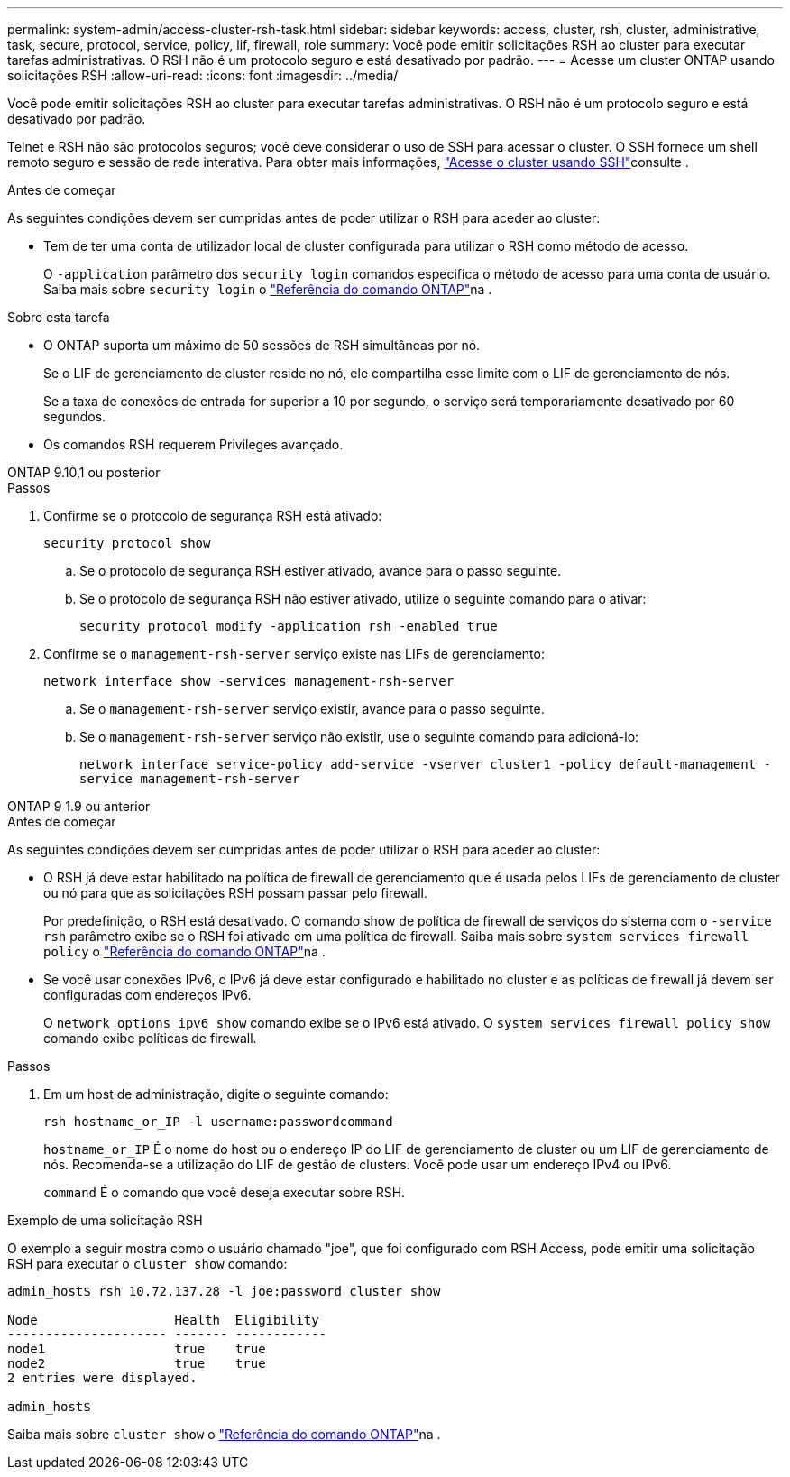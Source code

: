---
permalink: system-admin/access-cluster-rsh-task.html 
sidebar: sidebar 
keywords: access, cluster, rsh, cluster, administrative, task, secure, protocol, service, policy, lif, firewall, role 
summary: Você pode emitir solicitações RSH ao cluster para executar tarefas administrativas. O RSH não é um protocolo seguro e está desativado por padrão. 
---
= Acesse um cluster ONTAP usando solicitações RSH
:allow-uri-read: 
:icons: font
:imagesdir: ../media/


[role="lead"]
Você pode emitir solicitações RSH ao cluster para executar tarefas administrativas. O RSH não é um protocolo seguro e está desativado por padrão.

Telnet e RSH não são protocolos seguros; você deve considerar o uso de SSH para acessar o cluster. O SSH fornece um shell remoto seguro e sessão de rede interativa. Para obter mais informações, link:./access-cluster-ssh-task.html["Acesse o cluster usando SSH"]consulte .

.Antes de começar
As seguintes condições devem ser cumpridas antes de poder utilizar o RSH para aceder ao cluster:

* Tem de ter uma conta de utilizador local de cluster configurada para utilizar o RSH como método de acesso.
+
O `-application` parâmetro dos `security login` comandos especifica o método de acesso para uma conta de usuário. Saiba mais sobre `security login` o link:https://docs.netapp.com/us-en/ontap-cli/search.html?q=security+login["Referência do comando ONTAP"^]na .



.Sobre esta tarefa
* O ONTAP suporta um máximo de 50 sessões de RSH simultâneas por nó.
+
Se o LIF de gerenciamento de cluster reside no nó, ele compartilha esse limite com o LIF de gerenciamento de nós.

+
Se a taxa de conexões de entrada for superior a 10 por segundo, o serviço será temporariamente desativado por 60 segundos.

* Os comandos RSH requerem Privileges avançado.


[role="tabbed-block"]
====
.ONTAP 9.10,1 ou posterior
--
.Passos
. Confirme se o protocolo de segurança RSH está ativado:
+
`security protocol show`

+
.. Se o protocolo de segurança RSH estiver ativado, avance para o passo seguinte.
.. Se o protocolo de segurança RSH não estiver ativado, utilize o seguinte comando para o ativar:
+
`security protocol modify -application rsh -enabled true`



. Confirme se o `management-rsh-server` serviço existe nas LIFs de gerenciamento:
+
`network interface show -services management-rsh-server`

+
.. Se o `management-rsh-server` serviço existir, avance para o passo seguinte.
.. Se o `management-rsh-server` serviço não existir, use o seguinte comando para adicioná-lo:
+
`network interface service-policy add-service -vserver cluster1 -policy default-management -service management-rsh-server`





--
.ONTAP 9 1.9 ou anterior
--
.Antes de começar
As seguintes condições devem ser cumpridas antes de poder utilizar o RSH para aceder ao cluster:

* O RSH já deve estar habilitado na política de firewall de gerenciamento que é usada pelos LIFs de gerenciamento de cluster ou nó para que as solicitações RSH possam passar pelo firewall.
+
Por predefinição, o RSH está desativado. O comando show de política de firewall de serviços do sistema com o `-service rsh` parâmetro exibe se o RSH foi ativado em uma política de firewall. Saiba mais sobre `system services firewall policy` o link:https://docs.netapp.com/us-en/ontap-cli/search.html?q=system+services+firewall+policy["Referência do comando ONTAP"^]na .

* Se você usar conexões IPv6, o IPv6 já deve estar configurado e habilitado no cluster e as políticas de firewall já devem ser configuradas com endereços IPv6.
+
O `network options ipv6 show` comando exibe se o IPv6 está ativado. O `system services firewall policy show` comando exibe políticas de firewall.



.Passos
. Em um host de administração, digite o seguinte comando:
+
`rsh hostname_or_IP -l username:passwordcommand`

+
`hostname_or_IP` É o nome do host ou o endereço IP do LIF de gerenciamento de cluster ou um LIF de gerenciamento de nós. Recomenda-se a utilização do LIF de gestão de clusters. Você pode usar um endereço IPv4 ou IPv6.

+
`command` É o comando que você deseja executar sobre RSH.



--
====
.Exemplo de uma solicitação RSH
O exemplo a seguir mostra como o usuário chamado "joe", que foi configurado com RSH Access, pode emitir uma solicitação RSH para executar o `cluster show` comando:

[listing]
----

admin_host$ rsh 10.72.137.28 -l joe:password cluster show

Node                  Health  Eligibility
--------------------- ------- ------------
node1                 true    true
node2                 true    true
2 entries were displayed.

admin_host$
----
Saiba mais sobre `cluster show` o link:https://docs.netapp.com/us-en/ontap-cli/cluster-show.html["Referência do comando ONTAP"^]na .
